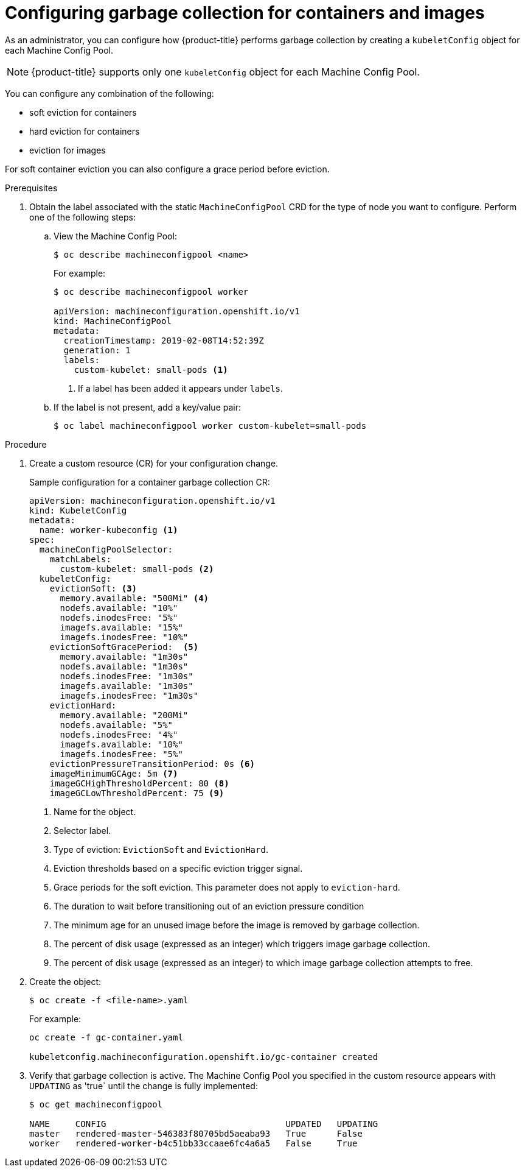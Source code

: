 
// Module included in the following assemblies:
//
// * nodes/nodes-nodes-garbage-collection.adoc

[id="nodes-nodes-garbage-collection-configuring_{context}"]
= Configuring garbage collection for containers and images

As an administrator, you can configure how {product-title} performs garbage collection by creating a `kubeletConfig` object for each Machine Config Pool.

[NOTE]
====
{product-title} supports only one `kubeletConfig` object for each Machine Config Pool.
====

You can configure any combination of the following:

* soft eviction for containers
* hard eviction for containers
* eviction for images

For soft container eviction you can also configure a grace period before eviction.

.Prerequisites

. Obtain the label associated with the static `MachineConfigPool` CRD for the type of node you want to configure.
Perform one of the following steps:

.. View the Machine Config Pool:
+
----
$ oc describe machineconfigpool <name>
----
+
For example:
+
[source,yaml]
----
$ oc describe machineconfigpool worker

apiVersion: machineconfiguration.openshift.io/v1
kind: MachineConfigPool
metadata:
  creationTimestamp: 2019-02-08T14:52:39Z
  generation: 1
  labels:
    custom-kubelet: small-pods <1>
----
<1> If a label has been added it appears under `labels`.

.. If the label is not present, add a key/value pair:
+
----
$ oc label machineconfigpool worker custom-kubelet=small-pods
----

.Procedure

. Create a custom resource (CR) for your configuration change.
+
.Sample configuration for a container garbage collection CR:
[source,yaml]
----
apiVersion: machineconfiguration.openshift.io/v1
kind: KubeletConfig
metadata:
  name: worker-kubeconfig <1>
spec:
  machineConfigPoolSelector:
    matchLabels:
      custom-kubelet: small-pods <2>
  kubeletConfig:
    evictionSoft: <3>
      memory.available: "500Mi" <4>
      nodefs.available: "10%"
      nodefs.inodesFree: "5%"
      imagefs.available: "15%"
      imagefs.inodesFree: "10%"
    evictionSoftGracePeriod:  <5>
      memory.available: "1m30s"
      nodefs.available: "1m30s"
      nodefs.inodesFree: "1m30s"
      imagefs.available: "1m30s"
      imagefs.inodesFree: "1m30s"
    evictionHard:
      memory.available: "200Mi"
      nodefs.available: "5%"
      nodefs.inodesFree: "4%"
      imagefs.available: "10%"
      imagefs.inodesFree: "5%"
    evictionPressureTransitionPeriod: 0s <6>
    imageMinimumGCAge: 5m <7>
    imageGCHighThresholdPercent: 80 <8>
    imageGCLowThresholdPercent: 75 <9>
----
<1> Name for the object.
<2> Selector label.
<3> Type of eviction: `EvictionSoft` and `EvictionHard`.
<4> Eviction thresholds based on a specific eviction trigger signal.
<5> Grace periods for the soft eviction. This parameter does not apply to `eviction-hard`.
<6> The duration to wait before transitioning out of an eviction pressure condition
<7> The minimum age for an unused image before the image is removed by garbage collection.
<8> The percent of disk usage (expressed as an integer) which triggers image garbage collection.
<9> The percent of disk usage (expressed as an integer) to which image garbage collection attempts to free.

. Create the object:
+
----
$ oc create -f <file-name>.yaml
----
+
For example:
+
----
oc create -f gc-container.yaml

kubeletconfig.machineconfiguration.openshift.io/gc-container created
----

. Verify that garbage collection is active. The Machine Config Pool you specified in the custom resource appears with `UPDATING` as 'true` until the change is fully implemented:
+
----
$ oc get machineconfigpool

NAME     CONFIG                                   UPDATED   UPDATING
master   rendered-master-546383f80705bd5aeaba93   True      False
worker   rendered-worker-b4c51bb33ccaae6fc4a6a5   False     True
----
